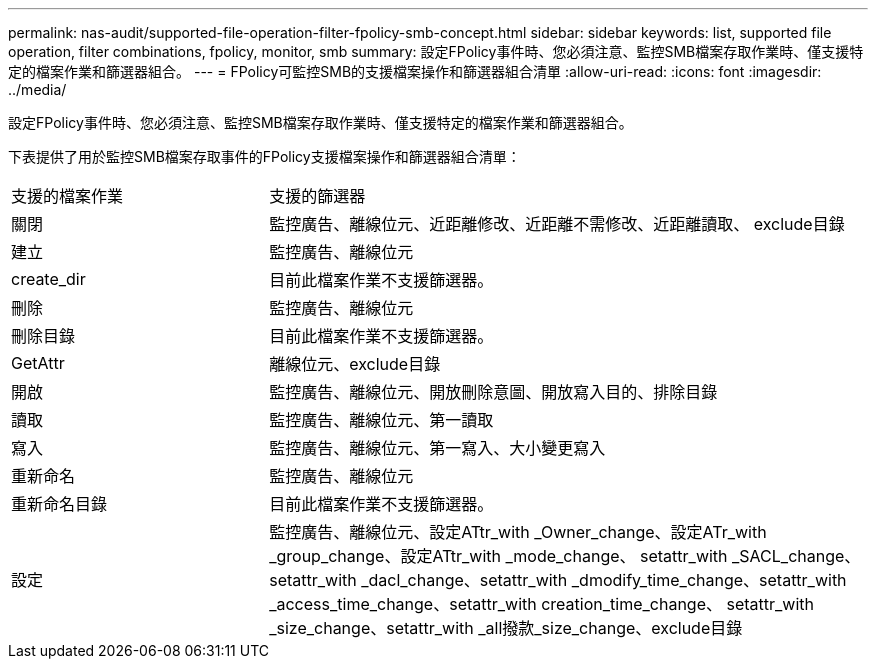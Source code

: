 ---
permalink: nas-audit/supported-file-operation-filter-fpolicy-smb-concept.html 
sidebar: sidebar 
keywords: list, supported file operation, filter combinations, fpolicy, monitor, smb 
summary: 設定FPolicy事件時、您必須注意、監控SMB檔案存取作業時、僅支援特定的檔案作業和篩選器組合。 
---
= FPolicy可監控SMB的支援檔案操作和篩選器組合清單
:allow-uri-read: 
:icons: font
:imagesdir: ../media/


[role="lead"]
設定FPolicy事件時、您必須注意、監控SMB檔案存取作業時、僅支援特定的檔案作業和篩選器組合。

下表提供了用於監控SMB檔案存取事件的FPolicy支援檔案操作和篩選器組合清單：

[cols="30,70"]
|===


| 支援的檔案作業 | 支援的篩選器 


 a| 
關閉
 a| 
監控廣告、離線位元、近距離修改、近距離不需修改、近距離讀取、 exclude目錄



 a| 
建立
 a| 
監控廣告、離線位元



 a| 
create_dir
 a| 
目前此檔案作業不支援篩選器。



 a| 
刪除
 a| 
監控廣告、離線位元



 a| 
刪除目錄
 a| 
目前此檔案作業不支援篩選器。



 a| 
GetAttr
 a| 
離線位元、exclude目錄



 a| 
開啟
 a| 
監控廣告、離線位元、開放刪除意圖、開放寫入目的、排除目錄



 a| 
讀取
 a| 
監控廣告、離線位元、第一讀取



 a| 
寫入
 a| 
監控廣告、離線位元、第一寫入、大小變更寫入



 a| 
重新命名
 a| 
監控廣告、離線位元



 a| 
重新命名目錄
 a| 
目前此檔案作業不支援篩選器。



 a| 
設定
 a| 
監控廣告、離線位元、設定ATtr_with _Owner_change、設定ATr_with _group_change、設定ATtr_with _mode_change、 setattr_with _SACL_change、setattr_with _dacl_change、setattr_with _dmodify_time_change、setattr_with _access_time_change、setattr_with creation_time_change、 setattr_with _size_change、setattr_with _all撥款_size_change、exclude目錄

|===